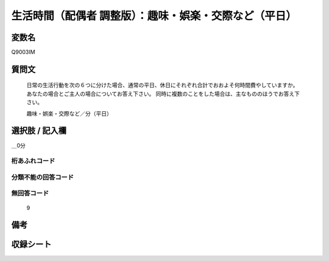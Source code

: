 .. title:: Q9003IM
.. rst-class:: item
=================================================================================================
生活時間（配偶者 調整版）：趣味・娯楽・交際など（平日）
=================================================================================================

.. rst-class:: varname
変数名
==================

Q9003IM

.. rst-class:: question
質問文
==================


   日常の生活行動を次の６つに分けた場合、通常の平日、休日にそれぞれ合計でおおよそ何時間費やしていますか。 あなたの場合とご主人の場合についてお答え下さい。 同時に複数のことをした場合は、主なもののほうでお答え下さい。
   
   
   趣味・娯楽・交際など／分（平日）



.. rst-class:: answer
選択肢 / 記入欄
======================

＿0分



.. rst-class:: overflow
桁あふれコード
-------------------------------



.. rst-class:: not_available
分類不能の回答コード
-------------------------------------



.. rst-class:: not_available
無回答コード
-------------------------------------
  9


.. rst-class:: bikou
備考
==================



.. rst-class:: include_sheet
収録シート
=======================================
.. hlist::
   :columns: 3

   * p21abcd_3

   * p21e_3

   * p22_3

   * p23_3




.. index:: Q9003IM

